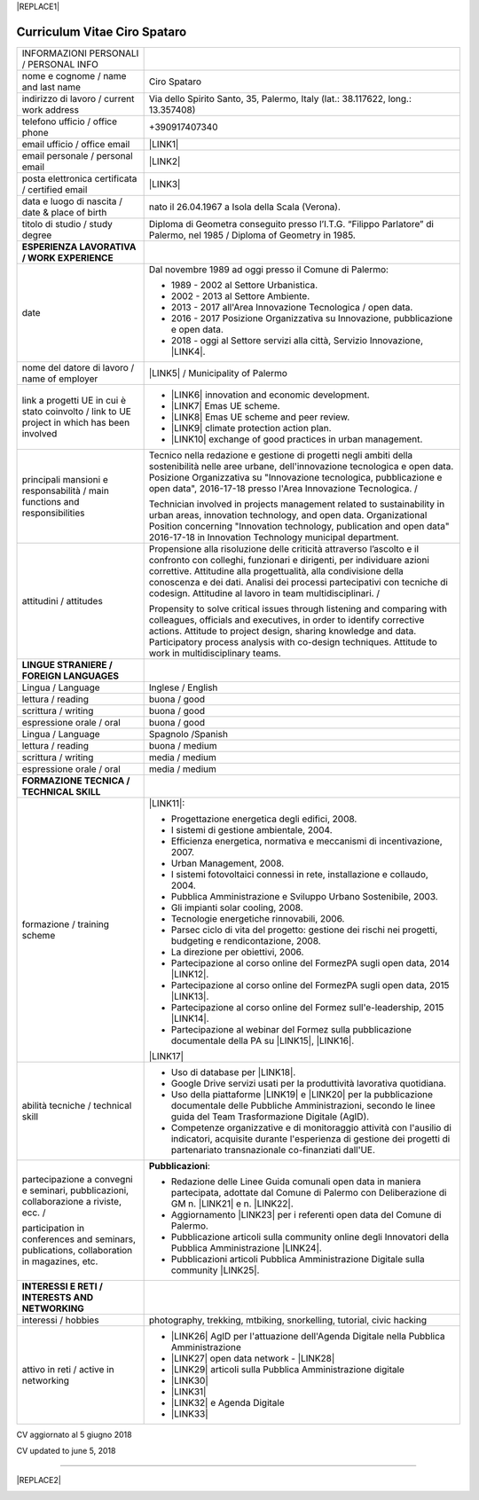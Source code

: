 
|REPLACE1|

.. _h78443221494a701e1b162e4b2040191a:

Curriculum Vitae Ciro Spataro
#############################


+--------------------------------------------------------------------------------------------+-------------------------------------------------------------------------------------------------------------------------------------------------------------------------------------------------------------------------------------------------------------------------------------------------------------------------------------------------------------+
|INFORMAZIONI PERSONALI / PERSONAL INFO                                                      |                                                                                                                                                                                                                                                                                                                                                             |
+--------------------------------------------------------------------------------------------+-------------------------------------------------------------------------------------------------------------------------------------------------------------------------------------------------------------------------------------------------------------------------------------------------------------------------------------------------------------+
|nome e cognome / name and last name                                                         |Ciro Spataro                                                                                                                                                                                                                                                                                                                                                 |
+--------------------------------------------------------------------------------------------+-------------------------------------------------------------------------------------------------------------------------------------------------------------------------------------------------------------------------------------------------------------------------------------------------------------------------------------------------------------+
|indirizzo di lavoro / current work address                                                  |Via dello Spirito Santo, 35, Palermo, Italy (lat.: 38.117622, long.: 13.357408)                                                                                                                                                                                                                                                                              |
+--------------------------------------------------------------------------------------------+-------------------------------------------------------------------------------------------------------------------------------------------------------------------------------------------------------------------------------------------------------------------------------------------------------------------------------------------------------------+
|telefono ufficio / office phone                                                             |+390917407340                                                                                                                                                                                                                                                                                                                                                |
+--------------------------------------------------------------------------------------------+-------------------------------------------------------------------------------------------------------------------------------------------------------------------------------------------------------------------------------------------------------------------------------------------------------------------------------------------------------------+
|email ufficio / office email                                                                |\ |LINK1|\                                                                                                                                                                                                                                                                                                                                                   |
+--------------------------------------------------------------------------------------------+-------------------------------------------------------------------------------------------------------------------------------------------------------------------------------------------------------------------------------------------------------------------------------------------------------------------------------------------------------------+
|email personale / personal email                                                            |\ |LINK2|\                                                                                                                                                                                                                                                                                                                                                   |
+--------------------------------------------------------------------------------------------+-------------------------------------------------------------------------------------------------------------------------------------------------------------------------------------------------------------------------------------------------------------------------------------------------------------------------------------------------------------+
|posta elettronica certificata / certified email                                             |\ |LINK3|\                                                                                                                                                                                                                                                                                                                                                   |
+--------------------------------------------------------------------------------------------+-------------------------------------------------------------------------------------------------------------------------------------------------------------------------------------------------------------------------------------------------------------------------------------------------------------------------------------------------------------+
|data e luogo di nascita / date & place of birth                                             |nato il 26.04.1967 a Isola della Scala (Verona).                                                                                                                                                                                                                                                                                                             |
+--------------------------------------------------------------------------------------------+-------------------------------------------------------------------------------------------------------------------------------------------------------------------------------------------------------------------------------------------------------------------------------------------------------------------------------------------------------------+
|titolo di studio / study degree                                                             |Diploma di Geometra conseguito presso l’I.T.G. “Filippo Parlatore” di Palermo, nel 1985 / Diploma of Geometry in 1985.                                                                                                                                                                                                                                       |
+--------------------------------------------------------------------------------------------+-------------------------------------------------------------------------------------------------------------------------------------------------------------------------------------------------------------------------------------------------------------------------------------------------------------------------------------------------------------+
|\ |STYLE0|\                                                                                 |                                                                                                                                                                                                                                                                                                                                                             |
+--------------------------------------------------------------------------------------------+-------------------------------------------------------------------------------------------------------------------------------------------------------------------------------------------------------------------------------------------------------------------------------------------------------------------------------------------------------------+
|date                                                                                        |Dal novembre 1989 ad oggi presso il Comune di Palermo:                                                                                                                                                                                                                                                                                                       |
|                                                                                            |                                                                                                                                                                                                                                                                                                                                                             |
|                                                                                            |* 1989 - 2002 al Settore Urbanistica.                                                                                                                                                                                                                                                                                                                        |
|                                                                                            |                                                                                                                                                                                                                                                                                                                                                             |
|                                                                                            |* 2002 - 2013 al Settore Ambiente.                                                                                                                                                                                                                                                                                                                           |
|                                                                                            |                                                                                                                                                                                                                                                                                                                                                             |
|                                                                                            |* 2013 - 2017 all'Area Innovazione Tecnologica / open data.                                                                                                                                                                                                                                                                                                  |
|                                                                                            |                                                                                                                                                                                                                                                                                                                                                             |
|                                                                                            |* 2016 - 2017 Posizione Organizzativa su Innovazione, pubblicazione e open data.                                                                                                                                                                                                                                                                             |
|                                                                                            |                                                                                                                                                                                                                                                                                                                                                             |
|                                                                                            |* 2018 - oggi al Settore servizi alla città,  Servizio Innovazione, \ |LINK4|\ .                                                                                                                                                                                                                                                                             |
+--------------------------------------------------------------------------------------------+-------------------------------------------------------------------------------------------------------------------------------------------------------------------------------------------------------------------------------------------------------------------------------------------------------------------------------------------------------------+
|nome del datore di lavoro / name of employer                                                |\ |LINK5|\  /  Municipality of Palermo                                                                                                                                                                                                                                                                                                                       |
+--------------------------------------------------------------------------------------------+-------------------------------------------------------------------------------------------------------------------------------------------------------------------------------------------------------------------------------------------------------------------------------------------------------------------------------------------------------------+
|link a progetti UE in cui è stato coinvolto / link to UE project in which has been involved |* \ |LINK6|\   innovation and economic development.                                                                                                                                                                                                                                                                                                          |
|                                                                                            |                                                                                                                                                                                                                                                                                                                                                             |
|                                                                                            |* \ |LINK7|\   Emas UE scheme.                                                                                                                                                                                                                                                                                                                               |
|                                                                                            |                                                                                                                                                                                                                                                                                                                                                             |
|                                                                                            |* \ |LINK8|\   Emas UE scheme and peer review.                                                                                                                                                                                                                                                                                                               |
|                                                                                            |                                                                                                                                                                                                                                                                                                                                                             |
|                                                                                            |* \ |LINK9|\   climate protection action plan.                                                                                                                                                                                                                                                                                                               |
|                                                                                            |                                                                                                                                                                                                                                                                                                                                                             |
|                                                                                            |* \ |LINK10|\  exchange of good practices in urban management.                                                                                                                                                                                                                                                                                               |
+--------------------------------------------------------------------------------------------+-------------------------------------------------------------------------------------------------------------------------------------------------------------------------------------------------------------------------------------------------------------------------------------------------------------------------------------------------------------+
|principali mansioni e responsabilità  /  main functions and responsibilities                |Tecnico nella redazione e gestione di progetti negli ambiti della sostenibilità nelle aree urbane, dell'innovazione tecnologica e open data. Posizione Organizzativa su "Innovazione  tecnologica, pubblicazione e open data", 2016-17-18 presso l'Area Innovazione Tecnologica.   /                                                                         |
|                                                                                            |                                                                                                                                                                                                                                                                                                                                                             |
|                                                                                            |Technician involved in projects management related  to sustainability in urban areas, innovation technology, and open data. Organizational Position concerning "Innovation technology, publication and open data" 2016-17-18 in Innovation Technology  municipal department.                                                                                 |
+--------------------------------------------------------------------------------------------+-------------------------------------------------------------------------------------------------------------------------------------------------------------------------------------------------------------------------------------------------------------------------------------------------------------------------------------------------------------+
|attitudini / attitudes                                                                      |Propensione alla risoluzione delle criticità attraverso l’ascolto e il confronto con colleghi, funzionari e dirigenti, per individuare azioni correttive. Attitudine alla progettualità,  alla condivisione della conoscenza e dei dati.  Analisi dei processi  partecipativi  con tecniche  di  codesign.  Attitudine al lavoro in team multidisciplinari. /|
|                                                                                            |                                                                                                                                                                                                                                                                                                                                                             |
|                                                                                            |Propensity to solve critical issues through listening and comparing with colleagues, officials and executives, in order to identify corrective actions. Attitude to project design, sharing knowledge and data.  Participatory process analysis with co-design techniques.  Attitude to work in multidisciplinary teams.                                     |
+--------------------------------------------------------------------------------------------+-------------------------------------------------------------------------------------------------------------------------------------------------------------------------------------------------------------------------------------------------------------------------------------------------------------------------------------------------------------+
|\ |STYLE1|\                                                                                 |                                                                                                                                                                                                                                                                                                                                                             |
+--------------------------------------------------------------------------------------------+-------------------------------------------------------------------------------------------------------------------------------------------------------------------------------------------------------------------------------------------------------------------------------------------------------------------------------------------------------------+
|Lingua / Language                                                                           |Inglese / English                                                                                                                                                                                                                                                                                                                                            |
+--------------------------------------------------------------------------------------------+-------------------------------------------------------------------------------------------------------------------------------------------------------------------------------------------------------------------------------------------------------------------------------------------------------------------------------------------------------------+
|lettura / reading                                                                           |buona / good                                                                                                                                                                                                                                                                                                                                                 |
+--------------------------------------------------------------------------------------------+-------------------------------------------------------------------------------------------------------------------------------------------------------------------------------------------------------------------------------------------------------------------------------------------------------------------------------------------------------------+
|scrittura / writing                                                                         |buona / good                                                                                                                                                                                                                                                                                                                                                 |
+--------------------------------------------------------------------------------------------+-------------------------------------------------------------------------------------------------------------------------------------------------------------------------------------------------------------------------------------------------------------------------------------------------------------------------------------------------------------+
|espressione orale / oral                                                                    |buona / good                                                                                                                                                                                                                                                                                                                                                 |
+--------------------------------------------------------------------------------------------+-------------------------------------------------------------------------------------------------------------------------------------------------------------------------------------------------------------------------------------------------------------------------------------------------------------------------------------------------------------+
|Lingua / Language                                                                           |Spagnolo /Spanish                                                                                                                                                                                                                                                                                                                                            |
+--------------------------------------------------------------------------------------------+-------------------------------------------------------------------------------------------------------------------------------------------------------------------------------------------------------------------------------------------------------------------------------------------------------------------------------------------------------------+
|lettura / reading                                                                           |buona / medium                                                                                                                                                                                                                                                                                                                                               |
+--------------------------------------------------------------------------------------------+-------------------------------------------------------------------------------------------------------------------------------------------------------------------------------------------------------------------------------------------------------------------------------------------------------------------------------------------------------------+
|scrittura / writing                                                                         |media / medium                                                                                                                                                                                                                                                                                                                                               |
+--------------------------------------------------------------------------------------------+-------------------------------------------------------------------------------------------------------------------------------------------------------------------------------------------------------------------------------------------------------------------------------------------------------------------------------------------------------------+
|espressione orale / oral                                                                    |media / medium                                                                                                                                                                                                                                                                                                                                               |
+--------------------------------------------------------------------------------------------+-------------------------------------------------------------------------------------------------------------------------------------------------------------------------------------------------------------------------------------------------------------------------------------------------------------------------------------------------------------+
|\ |STYLE2|\                                                                                 |                                                                                                                                                                                                                                                                                                                                                             |
+--------------------------------------------------------------------------------------------+-------------------------------------------------------------------------------------------------------------------------------------------------------------------------------------------------------------------------------------------------------------------------------------------------------------------------------------------------------------+
|formazione / training scheme                                                                |\ |LINK11|\ :                                                                                                                                                                                                                                                                                                                                                |
|                                                                                            |                                                                                                                                                                                                                                                                                                                                                             |
|                                                                                            |* Progettazione energetica degli edifici, 2008.                                                                                                                                                                                                                                                                                                              |
|                                                                                            |                                                                                                                                                                                                                                                                                                                                                             |
|                                                                                            |* I  sistemi  di  gestione  ambientale,  2004.                                                                                                                                                                                                                                                                                                               |
|                                                                                            |                                                                                                                                                                                                                                                                                                                                                             |
|                                                                                            |* Efficienza  energetica,  normativa  e  meccanismi  di incentivazione, 2007.                                                                                                                                                                                                                                                                                |
|                                                                                            |                                                                                                                                                                                                                                                                                                                                                             |
|                                                                                            |* Urban Management, 2008.                                                                                                                                                                                                                                                                                                                                    |
|                                                                                            |                                                                                                                                                                                                                                                                                                                                                             |
|                                                                                            |* I sistemi  fotovoltaici  connessi  in  rete, installazione  e collaudo, 2004.                                                                                                                                                                                                                                                                              |
|                                                                                            |                                                                                                                                                                                                                                                                                                                                                             |
|                                                                                            |* Pubblica Amministrazione e Sviluppo Urbano Sostenibile, 2003.                                                                                                                                                                                                                                                                                              |
|                                                                                            |                                                                                                                                                                                                                                                                                                                                                             |
|                                                                                            |* Gli impianti solar cooling, 2008.                                                                                                                                                                                                                                                                                                                          |
|                                                                                            |                                                                                                                                                                                                                                                                                                                                                             |
|                                                                                            |* Tecnologie  energetiche  rinnovabili, 2006.                                                                                                                                                                                                                                                                                                                |
|                                                                                            |                                                                                                                                                                                                                                                                                                                                                             |
|                                                                                            |* Parsec ciclo di vita del progetto: gestione dei rischi nei progetti, budgeting e rendicontazione, 2008.                                                                                                                                                                                                                                                    |
|                                                                                            |                                                                                                                                                                                                                                                                                                                                                             |
|                                                                                            |* La direzione per obiettivi, 2006.                                                                                                                                                                                                                                                                                                                          |
|                                                                                            |                                                                                                                                                                                                                                                                                                                                                             |
|                                                                                            |* Partecipazione al corso online del FormezPA sugli open data, 2014 \ |LINK12|\ .                                                                                                                                                                                                                                                                            |
|                                                                                            |                                                                                                                                                                                                                                                                                                                                                             |
|                                                                                            |* Partecipazione  al corso  online  del  FormezPA sugli open data,  2015 \ |LINK13|\ .                                                                                                                                                                                                                                                                       |
|                                                                                            |                                                                                                                                                                                                                                                                                                                                                             |
|                                                                                            |* Partecipazione  al corso   online   del   Formez   sull'e-leadership, 2015 \ |LINK14|\ .                                                                                                                                                                                                                                                                   |
|                                                                                            |                                                                                                                                                                                                                                                                                                                                                             |
|                                                                                            |* Partecipazione al webinar del Formez sulla pubblicazione documentale della PA su \ |LINK15|\ ,  \ |LINK16|\ .                                                                                                                                                                                                                                              |
|                                                                                            |                                                                                                                                                                                                                                                                                                                                                             |
|                                                                                            |                                                                                                                                                                                                                                                                                                                                                             |
|                                                                                            |                                                                                                                                                                                                                                                                                                                                                             |
|                                                                                            |\ |LINK17|\                                                                                                                                                                                                                                                                                                                                                  |
+--------------------------------------------------------------------------------------------+-------------------------------------------------------------------------------------------------------------------------------------------------------------------------------------------------------------------------------------------------------------------------------------------------------------------------------------------------------------+
|abilità tecniche / technical skill                                                          |* Uso di database per \ |LINK18|\ .                                                                                                                                                                                                                                                                                                                          |
|                                                                                            |                                                                                                                                                                                                                                                                                                                                                             |
|                                                                                            |* Google Drive servizi usati per la produttività lavorativa quotidiana.                                                                                                                                                                                                                                                                                      |
|                                                                                            |                                                                                                                                                                                                                                                                                                                                                             |
|                                                                                            |* Uso della piattaforme \ |LINK19|\  e \ |LINK20|\  per la pubblicazione documentale delle Pubbliche Amministrazioni, secondo le linee guida del Team Trasformazione Digitale (AgID).                                                                                                                                                                        |
|                                                                                            |                                                                                                                                                                                                                                                                                                                                                             |
|                                                                                            |* Competenze organizzative e di monitoraggio attività con l'ausilio di indicatori, acquisite durante l'esperienza di gestione dei progetti di partenariato transnazionale co-finanziati dall'UE.                                                                                                                                                             |
+--------------------------------------------------------------------------------------------+-------------------------------------------------------------------------------------------------------------------------------------------------------------------------------------------------------------------------------------------------------------------------------------------------------------------------------------------------------------+
|partecipazione a convegni e seminari, pubblicazioni, collaborazione a riviste, ecc.  /      |\ |STYLE3|\ :                                                                                                                                                                                                                                                                                                                                                |
|                                                                                            |                                                                                                                                                                                                                                                                                                                                                             |
|participation in conferences and seminars, publications, collaboration in magazines, etc.   |* Redazione delle Linee Guida comunali open data in maniera partecipata, adottate dal Comune di Palermo con Deliberazione di GM n. \ |LINK21|\  e n. \ |LINK22|\ .                                                                                                                                                                                           |
|                                                                                            |                                                                                                                                                                                                                                                                                                                                                             |
|                                                                                            |* Aggiornamento \ |LINK23|\  per i referenti open data del Comune di Palermo.                                                                                                                                                                                                                                                                                |
|                                                                                            |                                                                                                                                                                                                                                                                                                                                                             |
|                                                                                            |* Pubblicazione articoli sulla community online degli Innovatori della Pubblica Amministrazione \ |LINK24|\ .                                                                                                                                                                                                                                                |
|                                                                                            |                                                                                                                                                                                                                                                                                                                                                             |
|                                                                                            |* Pubblicazioni articoli Pubblica Amministrazione Digitale sulla community \ |LINK25|\ .                                                                                                                                                                                                                                                                     |
+--------------------------------------------------------------------------------------------+-------------------------------------------------------------------------------------------------------------------------------------------------------------------------------------------------------------------------------------------------------------------------------------------------------------------------------------------------------------+
|\ |STYLE4|\                                                                                 |                                                                                                                                                                                                                                                                                                                                                             |
+--------------------------------------------------------------------------------------------+-------------------------------------------------------------------------------------------------------------------------------------------------------------------------------------------------------------------------------------------------------------------------------------------------------------------------------------------------------------+
|interessi / hobbies                                                                         |photography, trekking, mtbiking, snorkelling, tutorial, civic hacking                                                                                                                                                                                                                                                                                        |
+--------------------------------------------------------------------------------------------+-------------------------------------------------------------------------------------------------------------------------------------------------------------------------------------------------------------------------------------------------------------------------------------------------------------------------------------------------------------+
|attivo in reti / active in networking                                                       |* \ |LINK26|\  AgID per l'attuazione dell'Agenda Digitale nella Pubblica Amministrazione                                                                                                                                                                                                                                                                     |
|                                                                                            |                                                                                                                                                                                                                                                                                                                                                             |
|                                                                                            |* \ |LINK27|\  open data network - \ |LINK28|\                                                                                                                                                                                                                                                                                                               |
|                                                                                            |                                                                                                                                                                                                                                                                                                                                                             |
|                                                                                            |* \ |LINK29|\  articoli sulla Pubblica Amministrazione digitale                                                                                                                                                                                                                                                                                              |
|                                                                                            |                                                                                                                                                                                                                                                                                                                                                             |
|                                                                                            |* \ |LINK30|\                                                                                                                                                                                                                                                                                                                                                |
|                                                                                            |                                                                                                                                                                                                                                                                                                                                                             |
|                                                                                            |* \ |LINK31|\                                                                                                                                                                                                                                                                                                                                                |
|                                                                                            |                                                                                                                                                                                                                                                                                                                                                             |
|                                                                                            |* \ |LINK32|\  e Agenda Digitale                                                                                                                                                                                                                                                                                                                             |
|                                                                                            |                                                                                                                                                                                                                                                                                                                                                             |
|                                                                                            |* \ |LINK33|\                                                                                                                                                                                                                                                                                                                                                |
+--------------------------------------------------------------------------------------------+-------------------------------------------------------------------------------------------------------------------------------------------------------------------------------------------------------------------------------------------------------------------------------------------------------------------------------------------------------------+

CV aggiornato al 5 giugno 2018

CV updated to june 5, 2018

--------


|REPLACE2|

.. _h2c1d74277104e41780968148427e:





.. bottom of content


.. |STYLE0| replace:: **ESPERIENZA LAVORATIVA / WORK EXPERIENCE**

.. |STYLE1| replace:: **LINGUE STRANIERE /  FOREIGN LANGUAGES**

.. |STYLE2| replace:: **FORMAZIONE TECNICA /  TECHNICAL SKILL**

.. |STYLE3| replace:: **Pubblicazioni**

.. |STYLE4| replace:: **INTERESSI E RETI /  INTERESTS AND NETWORKING**


.. |REPLACE1| raw:: html

    <a href="https://twitter.com/cirospat?ref_src=twsrc%5Etfw" class="twitter-follow-button" data-show-count="false">Follow @cirospat</a><script async src="https://platform.twitter.com/widgets.js" charset="utf-8"></script>
.. |REPLACE2| raw:: html

    <a href="https://twitter.com/cirospat?ref_src=twsrc%5Etfw" class="twitter-follow-button" data-show-count="false">Follow @cirospat</a><script async src="https://platform.twitter.com/widgets.js" charset="utf-8"></script>

.. |LINK1| raw:: html

    <a href="mailto:c.spataro@comune.palermo.it">c.spataro@comune.palermo.it</a>

.. |LINK2| raw:: html

    <a href="mailto:cirospat@gmail.com">cirospat@gmail.com</a>

.. |LINK3| raw:: html

    <a href="mailto:ciro.spataro@pec.it">ciro.spataro@pec.it</a>

.. |LINK4| raw:: html

    <a href="https://www.comune.palermo.it/unita.php?apt=4&uo=1770&serv=394&sett=138" target="_blank">UO transizione al digitale</a>

.. |LINK5| raw:: html

    <a href="https://www.comune.palermo.it/" target="_blank">Comune di Palermo</a>

.. |LINK6| raw:: html

    <a href="http://poieinkaiprattein.org/cied/" target="_blank">cied</a>

.. |LINK7| raw:: html

    <a href="http://ec.europa.eu/environment/life/project/Projects/index.cfm?fuseaction=search.dspPage&n_proj_id=778&docType=pdf" target="_blank">euro-emas</a>

.. |LINK8| raw:: html

    <a href="http://slideplayer.com/slide/4835066/" target="_blank">etiv</a>

.. |LINK9| raw:: html

    <a href="http://bit.ly/medclima" target="_blank">medclima</a>

.. |LINK10| raw:: html

    <a href="http://www.eurocities.eu/eurocities/projects/URBAN-MATRIX-Targeted-Knowledge-Exchange-on-Urban-Sustainability&tpl=home" target="_blank">urban-matrix</a>

.. |LINK11| raw:: html

    <a href="https://drive.google.com/file/d/0B6CeRtv_wk8XZWM1Nzc1OWYtMGJiYi00YjFjLWIyYTktZWM3N2I2MmYyYWU4/view" target="_blank">Partecipazione a percorsi formativi</a>

.. |LINK12| raw:: html

    <a href="http://eventipa.formez.it/node/29227" target="_blank">eventipa.formez.it/node/29227</a>

.. |LINK13| raw:: html

    <a href="http://eventipa.formez.it/node/57587" target="_blank">eventipa.formez.it/node/57587</a>

.. |LINK14| raw:: html

    <a href="http://eventipa.formez.it/node/57584" target="_blank">eventipa.formez.it/node/57584</a>

.. |LINK15| raw:: html

    <a href="https://docs.italia.it" target="_blank">Docs Italia</a>

.. |LINK16| raw:: html

    <a href="http://eventipa.formez.it/node/148190" target="_blank">eventipa.formez.it/node/148190</a>

.. |LINK17| raw:: html

    <a href="https://sites.google.com/view/opendataformazione" target="_blank">Formazione open data</a>

.. |LINK18| raw:: html

    <a href="https://cirospat.github.io/maps/" target="_blank">la costruzione di mappe interattive</a>

.. |LINK19| raw:: html

    <a href="http://readthedocs.io/" target="_blank">Read the Docs</a>

.. |LINK20| raw:: html

    <a href="https://docs.italia.it" target="_blank">Docs Italia</a>

.. |LINK21| raw:: html

    <a href="https://www.comune.palermo.it/js/server/normative/_13122013090000.pdf" target="_blank">252/2013</a>

.. |LINK22| raw:: html

    <a href="http://linee-guida-open-data-comune-palermo.readthedocs.io/it/latest/" target="_blank">97/2017</a>

.. |LINK23| raw:: html

    <a href="https://sites.google.com/view/opendataformazione" target="_blank">portale didattico su open data</a>

.. |LINK24| raw:: html

    <a href="http://www.innovatoripa.it/blogs/cirospataro" target="_blank">http://www.innovatoripa.it/blogs/cirospataro</a>

.. |LINK25| raw:: html

    <a href="https://medium.com/@cirospat/latest" target="_blank">Medium</a>

.. |LINK26| raw:: html

    <a href="https://forum.italia.it/u/cirospat/activity" target="_blank">forum DocsItalia</a>

.. |LINK27| raw:: html

    <a href="http://opendatasicilia.it/author/cirospat/" target="_blank">opendatasicilia</a>

.. |LINK28| raw:: html

    <a href="https://groups.google.com/forum/#!forum/opendatasicilia" target="_blank">mailing list opendatasicilia</a>

.. |LINK29| raw:: html

    <a href="https://medium.com/@cirospat/latest" target="_blank">medium.com/@cirospat</a>

.. |LINK30| raw:: html

    <a href="https://twitter.com/cirospat" target="_blank">twitter.com/cirospat</a>

.. |LINK31| raw:: html

    <a href="https://www.linkedin.com/in/cirospataro/" target="_blank">linkedin.com/in/cirospataro</a>

.. |LINK32| raw:: html

    <a href="https://www.facebook.com/groups/384577025038311/" target="_blank">Pubblica Amministrazione Digitale</a>

.. |LINK33| raw:: html

    <a href="https://www.facebook.com/groups/cad.ancitel/" target="_blank">Codice Amministrazione Digitale</a>

